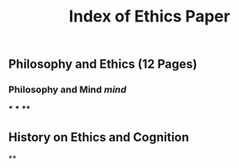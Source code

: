 #+TITLE: Index of Ethics Paper

** Philosophy and Ethics (12 Pages)
*** Philosophy and Mind [[mind]]
***
***
****
** History on Ethics and Cognition
**
